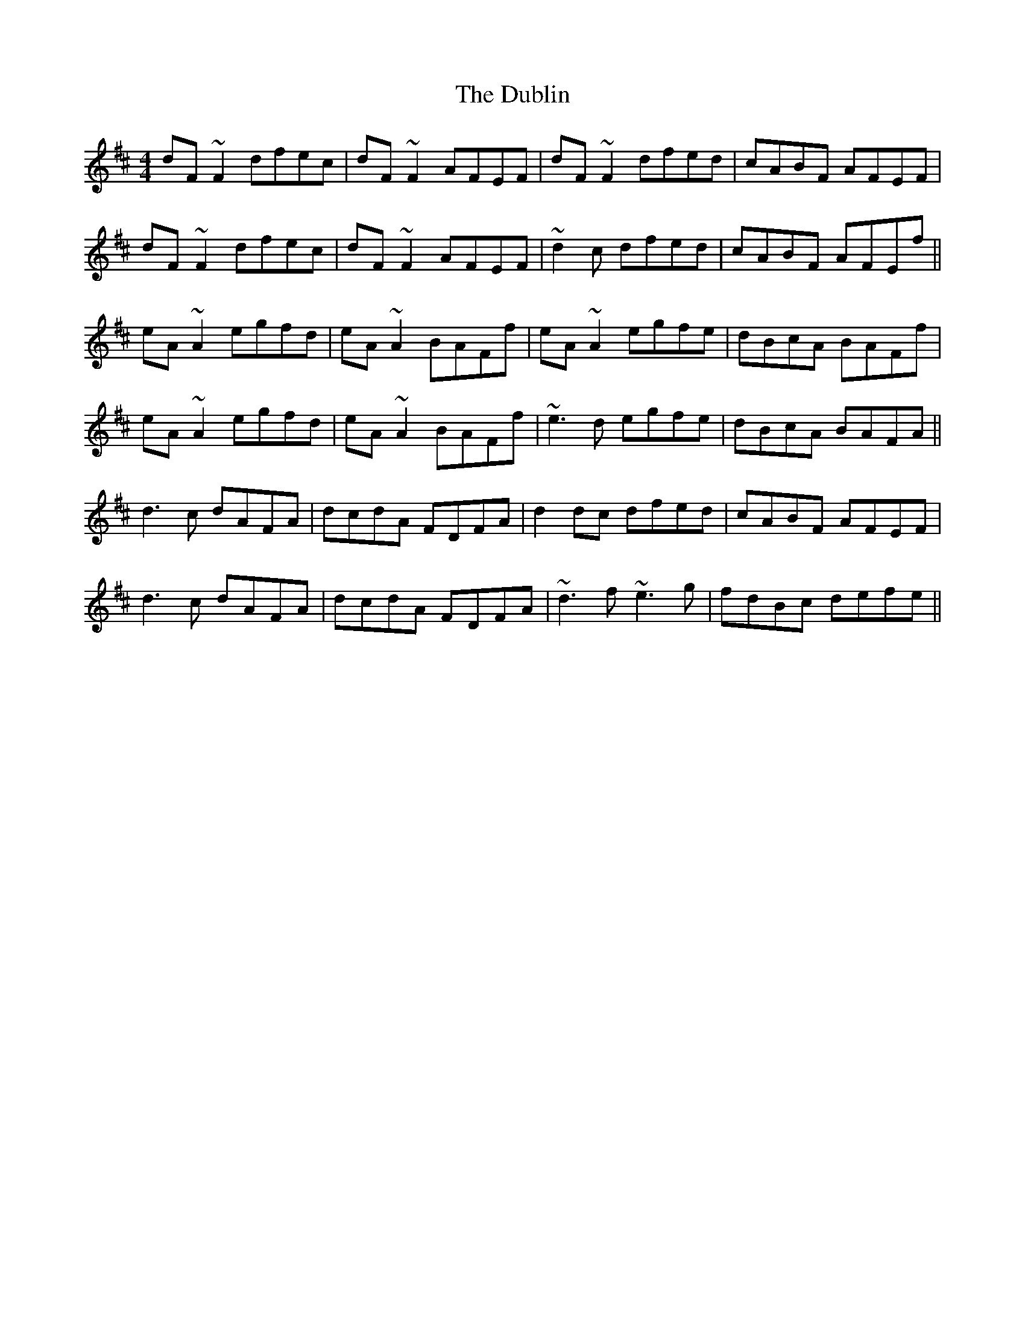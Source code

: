 X: 11059
T: Dublin, The
R: reel
M: 4/4
K: Dmajor
dF~F2 dfec|dF~F2 AFEF|dF~F2 dfed|cABF AFEF|
dF~F2 dfec|dF~F2 AFEF|~d2c dfed|cABF AFEf||
eA~A2 egfd|eA~A2 BAFf|eA~A2 egfe|dBcA BAFf|
eA~A2 egfd|eA~A2 BAFf|~e3d egfe|dBcA BAFA||
d3c dAFA|dcdA FDFA|d2dc dfed|cABF AFEF|
d3c dAFA|dcdA FDFA|~d3f ~e3g|fdBc defe||

